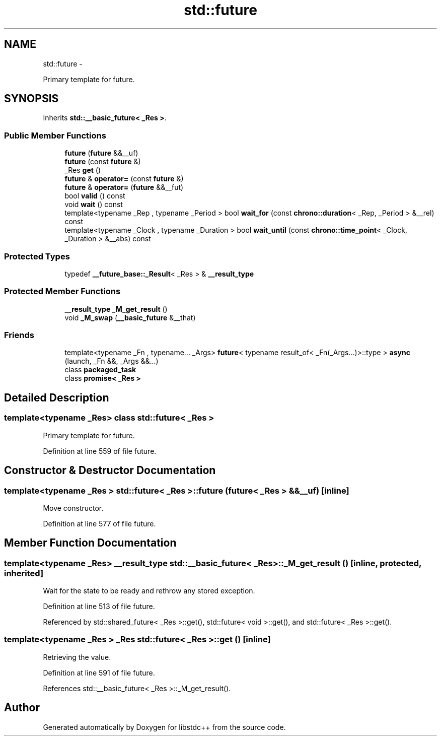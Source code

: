 .TH "std::future" 3 "Sun Oct 10 2010" "libstdc++" \" -*- nroff -*-
.ad l
.nh
.SH NAME
std::future \- 
.PP
Primary template for future.  

.SH SYNOPSIS
.br
.PP
.PP
Inherits \fBstd::__basic_future< _Res >\fP.
.SS "Public Member Functions"

.in +1c
.ti -1c
.RI "\fBfuture\fP (\fBfuture\fP &&__uf)"
.br
.ti -1c
.RI "\fBfuture\fP (const \fBfuture\fP &)"
.br
.ti -1c
.RI "_Res \fBget\fP ()"
.br
.ti -1c
.RI "\fBfuture\fP & \fBoperator=\fP (const \fBfuture\fP &)"
.br
.ti -1c
.RI "\fBfuture\fP & \fBoperator=\fP (\fBfuture\fP &&__fut)"
.br
.ti -1c
.RI "bool \fBvalid\fP () const "
.br
.ti -1c
.RI "void \fBwait\fP () const "
.br
.ti -1c
.RI "template<typename _Rep , typename _Period > bool \fBwait_for\fP (const \fBchrono::duration\fP< _Rep, _Period > &__rel) const "
.br
.ti -1c
.RI "template<typename _Clock , typename _Duration > bool \fBwait_until\fP (const \fBchrono::time_point\fP< _Clock, _Duration > &__abs) const "
.br
.in -1c
.SS "Protected Types"

.in +1c
.ti -1c
.RI "typedef \fB__future_base::_Result\fP< _Res > & \fB__result_type\fP"
.br
.in -1c
.SS "Protected Member Functions"

.in +1c
.ti -1c
.RI "\fB__result_type\fP \fB_M_get_result\fP ()"
.br
.ti -1c
.RI "void \fB_M_swap\fP (\fB__basic_future\fP &__that)"
.br
.in -1c
.SS "Friends"

.in +1c
.ti -1c
.RI "template<typename _Fn , typename... _Args> \fBfuture\fP< typename result_of< _Fn(_Args...)>::type > \fBasync\fP (launch, _Fn &&, _Args &&...)"
.br
.ti -1c
.RI "class \fBpackaged_task\fP"
.br
.ti -1c
.RI "class \fBpromise< _Res >\fP"
.br
.in -1c
.SH "Detailed Description"
.PP 

.SS "template<typename _Res> class std::future< _Res >"
Primary template for future. 
.PP
Definition at line 559 of file future.
.SH "Constructor & Destructor Documentation"
.PP 
.SS "template<typename _Res > \fBstd::future\fP< _Res >::\fBfuture\fP (\fBfuture\fP< _Res > && __uf)\fC [inline]\fP"
.PP
Move constructor. 
.PP
Definition at line 577 of file future.
.SH "Member Function Documentation"
.PP 
.SS "template<typename _Res> \fB__result_type\fP \fBstd::__basic_future\fP< _Res >::_M_get_result ()\fC [inline, protected, inherited]\fP"
.PP
Wait for the state to be ready and rethrow any stored exception. 
.PP
Definition at line 513 of file future.
.PP
Referenced by std::shared_future< _Res >::get(), std::future< void >::get(), and std::future< _Res >::get().
.SS "template<typename _Res > _Res \fBstd::future\fP< _Res >::get ()\fC [inline]\fP"
.PP
Retrieving the value. 
.PP
Definition at line 591 of file future.
.PP
References std::__basic_future< _Res >::_M_get_result().

.SH "Author"
.PP 
Generated automatically by Doxygen for libstdc++ from the source code.
